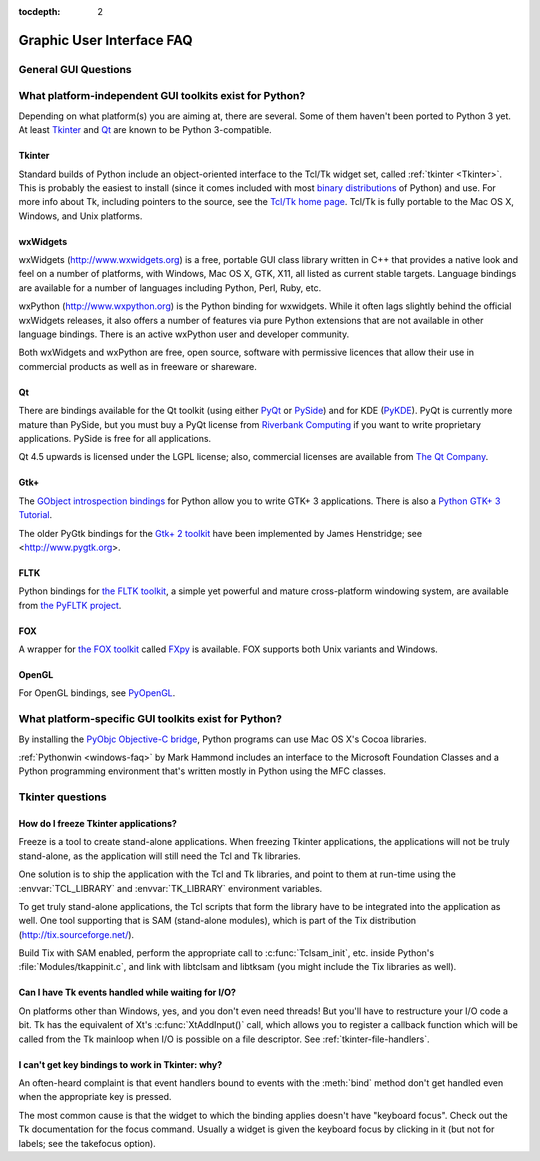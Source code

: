 :tocdepth: 2

==========================
Graphic User Interface FAQ
==========================

.. only:: html

   .. contents::

.. XXX need review for Python 3.


General GUI Questions
=====================

What platform-independent GUI toolkits exist for Python?
========================================================

Depending on what platform(s) you are aiming at, there are several.  Some
of them haven't been ported to Python 3 yet.  At least `Tkinter`_ and `Qt`_
are known to be Python 3-compatible.

.. XXX check links

Tkinter
-------

Standard builds of Python include an object-oriented interface to the Tcl/Tk
widget set, called :ref:`tkinter <Tkinter>`.  This is probably the easiest to
install (since it comes included with most
`binary distributions <https://www.python.org/download/>`_ of Python) and use.
For more info about Tk, including pointers to the source, see the
`Tcl/Tk home page <http://www.tcl.tk>`_.  Tcl/Tk is fully portable to the
Mac OS X, Windows, and Unix platforms.

wxWidgets
---------

wxWidgets (http://www.wxwidgets.org) is a free, portable GUI class
library written in C++ that provides a native look and feel on a
number of platforms, with Windows, Mac OS X, GTK, X11, all listed as
current stable targets.  Language bindings are available for a number
of languages including Python, Perl, Ruby, etc.

wxPython (http://www.wxpython.org) is the Python binding for
wxwidgets.  While it often lags slightly behind the official wxWidgets
releases, it also offers a number of features via pure Python
extensions that are not available in other language bindings.  There
is an active wxPython user and developer community.

Both wxWidgets and wxPython are free, open source, software with
permissive licences that allow their use in commercial products as
well as in freeware or shareware.


Qt
---

There are bindings available for the Qt toolkit (using either `PyQt
<http://www.riverbankcomputing.co.uk/software/pyqt/intro>`_ or `PySide
<http://www.pyside.org/>`_) and for KDE (`PyKDE <https://techbase.kde.org/Development/Languages/Python>`__).
PyQt is currently more mature than PySide, but you must buy a PyQt license from
`Riverbank Computing <http://www.riverbankcomputing.co.uk/software/pyqt/license>`_
if you want to write proprietary applications.  PySide is free for all applications.

Qt 4.5 upwards is licensed under the LGPL license; also, commercial licenses
are available from `The Qt Company <http://www.qt.io/licensing/>`_.

Gtk+
----

The `GObject introspection bindings <https://live.gnome.org/PyGObject>`_
for Python allow you to write GTK+ 3 applications.  There is also a
`Python GTK+ 3 Tutorial <http://python-gtk-3-tutorial.readthedocs.org/en/latest/>`_.

The older PyGtk bindings for the `Gtk+ 2 toolkit <http://www.gtk.org>`_ have
been implemented by James Henstridge; see <http://www.pygtk.org>.

FLTK
----

Python bindings for `the FLTK toolkit <http://www.fltk.org>`_, a simple yet
powerful and mature cross-platform windowing system, are available from `the
PyFLTK project <http://pyfltk.sourceforge.net>`_.


FOX
----

A wrapper for `the FOX toolkit <http://www.fox-toolkit.org/>`_ called `FXpy
<http://fxpy.sourceforge.net/>`_ is available.  FOX supports both Unix variants
and Windows.


OpenGL
------

For OpenGL bindings, see `PyOpenGL <http://pyopengl.sourceforge.net>`_.


What platform-specific GUI toolkits exist for Python?
========================================================

By installing the `PyObjc Objective-C bridge
<https://pythonhosted.org/pyobjc/>`_, Python programs can use Mac OS X's
Cocoa libraries.

:ref:`Pythonwin <windows-faq>` by Mark Hammond includes an interface to the
Microsoft Foundation Classes and a Python programming environment
that's written mostly in Python using the MFC classes.


Tkinter questions
=================

How do I freeze Tkinter applications?
-------------------------------------

Freeze is a tool to create stand-alone applications.  When freezing Tkinter
applications, the applications will not be truly stand-alone, as the application
will still need the Tcl and Tk libraries.

One solution is to ship the application with the Tcl and Tk libraries, and point
to them at run-time using the :envvar:`TCL_LIBRARY` and :envvar:`TK_LIBRARY`
environment variables.

To get truly stand-alone applications, the Tcl scripts that form the library
have to be integrated into the application as well. One tool supporting that is
SAM (stand-alone modules), which is part of the Tix distribution
(http://tix.sourceforge.net/).

Build Tix with SAM enabled, perform the appropriate call to
:c:func:`Tclsam_init`, etc. inside Python's
:file:`Modules/tkappinit.c`, and link with libtclsam and libtksam (you
might include the Tix libraries as well).


Can I have Tk events handled while waiting for I/O?
---------------------------------------------------

On platforms other than Windows, yes, and you don't even
need threads!  But you'll have to restructure your I/O
code a bit.  Tk has the equivalent of Xt's :c:func:`XtAddInput()` call, which allows you
to register a callback function which will be called from the Tk mainloop when
I/O is possible on a file descriptor.  See :ref:`tkinter-file-handlers`.


I can't get key bindings to work in Tkinter: why?
-------------------------------------------------

An often-heard complaint is that event handlers bound to events with the
:meth:`bind` method don't get handled even when the appropriate key is pressed.

The most common cause is that the widget to which the binding applies doesn't
have "keyboard focus".  Check out the Tk documentation for the focus command.
Usually a widget is given the keyboard focus by clicking in it (but not for
labels; see the takefocus option).
